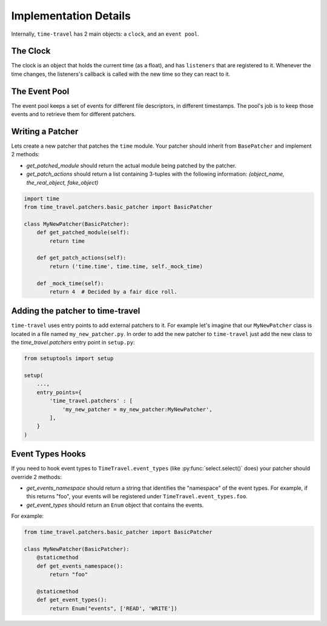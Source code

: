 Implementation Details
======================

Internally, ``time-travel`` has 2 main objects: a ``clock``, and
an ``event pool``.

The Clock
---------

The clock is an object that holds the current time (as a float), and has
``listeners`` that are registered to it.
Whenever the time changes, the listeners's callback is called with the new
time so they can react to it.

The Event Pool
--------------

The event pool keeps a set of events for different file descriptors, in
different timestamps. The pool's job is to keep those events and to retrieve
them for different patchers.

.. todo::

   Document the patcher's interface with the pool (#50).

Writing a Patcher
-----------------

Lets create a new patcher that patches the ``time`` module.
Your patcher should inherit from ``BasePatcher`` and implement 2 methods:

* `get_patched_module` should return the actual module being patched by
  the patcher.
* `get_patch_actions` should return a list containing 3-tuples with the
  following information: `(object_name, the_real_object, fake_object)`

.. code-block:: python

   import time
   from time_travel.patchers.basic_patcher import BasicPatcher

   class MyNewPatcher(BasicPatcher):
       def get_patched_module(self):
           return time

       def get_patch_actions(self):
           return ('time.time', time.time, self._mock_time)

       def _mock_time(self):
           return 4  # Decided by a fair dice roll.

Adding the patcher to time-travel
---------------------------------

``time-travel`` uses entry points to add external patchers to it.
For example let's imagine that our ``MyNewPatcher`` class is located in a file
named ``my_new_patcher.py``. In order to add the new patcher to ``time-travel``
just add the new class to the `time_travel.patchers` entry point in
``setup.py``:

.. code-block:: python

   from setuptools import setup

   setup(
       ...,
       entry_points={
           'time_travel.patchers' : [
               'my_new_patcher = my_new_patcher:MyNewPatcher',
           ],
       }
   )

Event Types Hooks
-----------------

If you need to hook event types to ``TimeTravel.event_types`` (like
:py:func:`select.select()` does) your patcher should override 2 methods:

* `get_events_namespace` should return a string that identifies the "namespace"
  of the event types. For example, if this returns "foo", your events will be
  registered under ``TimeTravel.event_types.foo``.
* `get_event_types` should return an ``Enum`` object that contains the events.

For example:

.. code-block:: python

   from time_travel.patchers.basic_patcher import BasicPatcher

   class MyNewPatcher(BasicPatcher):
       @staticmethod
       def get_events_namespace():
           return "foo"

       @staticmethod
       def get_event_types():
           return Enum("events", ['READ', 'WRITE'])
